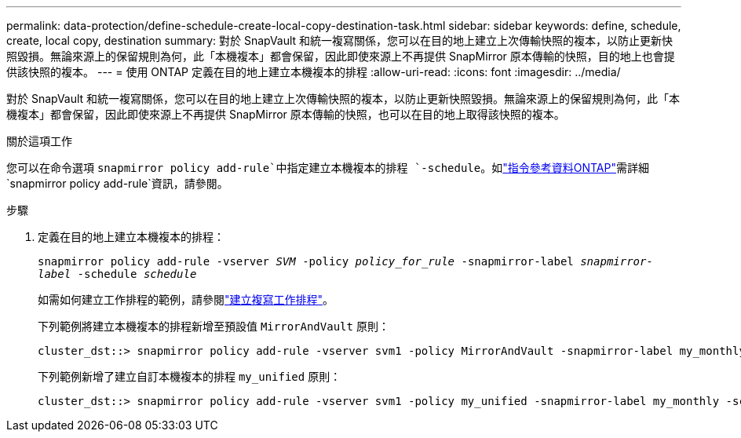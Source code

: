 ---
permalink: data-protection/define-schedule-create-local-copy-destination-task.html 
sidebar: sidebar 
keywords: define, schedule, create, local copy, destination 
summary: 對於 SnapVault 和統一複寫關係，您可以在目的地上建立上次傳輸快照的複本，以防止更新快照毀損。無論來源上的保留規則為何，此「本機複本」都會保留，因此即使來源上不再提供 SnapMirror 原本傳輸的快照，目的地上也會提供該快照的複本。 
---
= 使用 ONTAP 定義在目的地上建立本機複本的排程
:allow-uri-read: 
:icons: font
:imagesdir: ../media/


[role="lead"]
對於 SnapVault 和統一複寫關係，您可以在目的地上建立上次傳輸快照的複本，以防止更新快照毀損。無論來源上的保留規則為何，此「本機複本」都會保留，因此即使來源上不再提供 SnapMirror 原本傳輸的快照，也可以在目的地上取得該快照的複本。

.關於這項工作
您可以在命令選項 `snapmirror policy add-rule`中指定建立本機複本的排程 `-schedule`。如link:https://docs.netapp.com/us-en/ontap-cli/snapmirror-policy-add-rule.html["指令參考資料ONTAP"^]需詳細 `snapmirror policy add-rule`資訊，請參閱。

.步驟
. 定義在目的地上建立本機複本的排程：
+
`snapmirror policy add-rule -vserver _SVM_ -policy _policy_for_rule_ -snapmirror-label _snapmirror-label_ -schedule _schedule_`

+
如需如何建立工作排程的範例，請參閱link:create-replication-job-schedule-task.html["建立複寫工作排程"]。

+
下列範例將建立本機複本的排程新增至預設值 `MirrorAndVault` 原則：

+
[listing]
----
cluster_dst::> snapmirror policy add-rule -vserver svm1 -policy MirrorAndVault -snapmirror-label my_monthly -schedule my_monthly
----
+
下列範例新增了建立自訂本機複本的排程 `my_unified` 原則：

+
[listing]
----
cluster_dst::> snapmirror policy add-rule -vserver svm1 -policy my_unified -snapmirror-label my_monthly -schedule my_monthly
----

